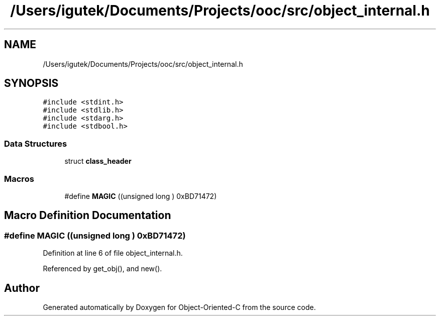 .TH "/Users/igutek/Documents/Projects/ooc/src/object_internal.h" 3 "Fri Sep 27 2019" "Object-Oriented-C" \" -*- nroff -*-
.ad l
.nh
.SH NAME
/Users/igutek/Documents/Projects/ooc/src/object_internal.h
.SH SYNOPSIS
.br
.PP
\fC#include <stdint\&.h>\fP
.br
\fC#include <stdlib\&.h>\fP
.br
\fC#include <stdarg\&.h>\fP
.br
\fC#include <stdbool\&.h>\fP
.br

.SS "Data Structures"

.in +1c
.ti -1c
.RI "struct \fBclass_header\fP"
.br
.in -1c
.SS "Macros"

.in +1c
.ti -1c
.RI "#define \fBMAGIC\fP   ((unsigned long ) 0xBD71472)"
.br
.in -1c
.SH "Macro Definition Documentation"
.PP 
.SS "#define MAGIC   ((unsigned long ) 0xBD71472)"

.PP
Definition at line 6 of file object_internal\&.h\&.
.PP
Referenced by get_obj(), and new()\&.
.SH "Author"
.PP 
Generated automatically by Doxygen for Object-Oriented-C from the source code\&.

